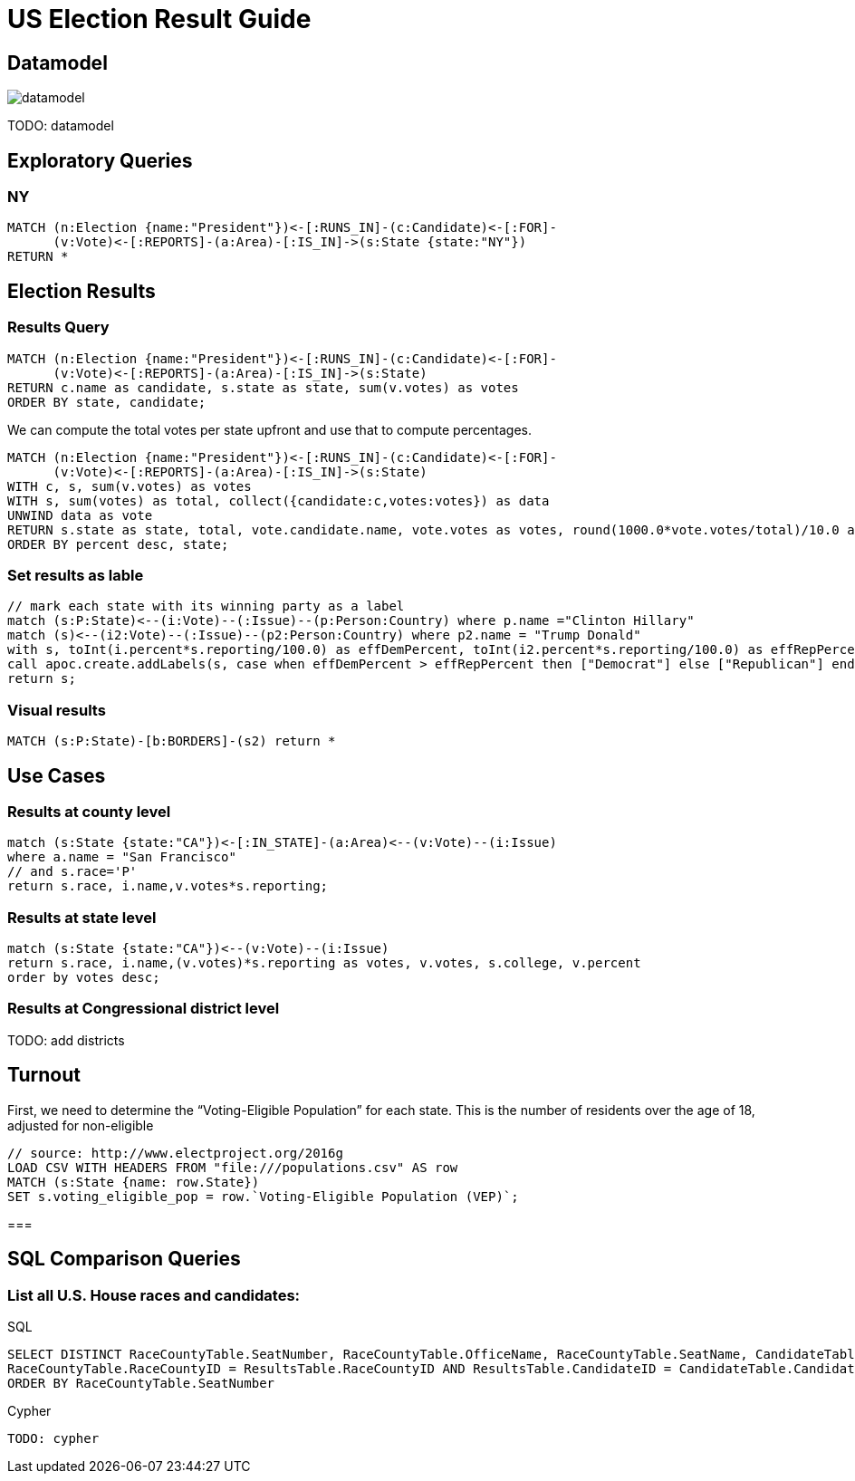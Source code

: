 = US Election Result Guide

== Datamodel

image::{img}/datamodel.png[float=right]

TODO: datamodel

== Exploratory Queries

=== NY

[source,cypher]
----
MATCH (n:Election {name:"President"})<-[:RUNS_IN]-(c:Candidate)<-[:FOR]-
      (v:Vote)<-[:REPORTS]-(a:Area)-[:IS_IN]->(s:State {state:"NY"})
RETURN *

----

== Election Results

=== Results Query

[source,cypher]
----
MATCH (n:Election {name:"President"})<-[:RUNS_IN]-(c:Candidate)<-[:FOR]-
      (v:Vote)<-[:REPORTS]-(a:Area)-[:IS_IN]->(s:State)
RETURN c.name as candidate, s.state as state, sum(v.votes) as votes
ORDER BY state, candidate;
----

We can compute the total votes per state upfront and use that to compute percentages.

[source,cypher]
----
MATCH (n:Election {name:"President"})<-[:RUNS_IN]-(c:Candidate)<-[:FOR]-
      (v:Vote)<-[:REPORTS]-(a:Area)-[:IS_IN]->(s:State)
WITH c, s, sum(v.votes) as votes
WITH s, sum(votes) as total, collect({candidate:c,votes:votes}) as data
UNWIND data as vote
RETURN s.state as state, total, vote.candidate.name, vote.votes as votes, round(1000.0*vote.votes/total)/10.0 as percent
ORDER BY percent desc, state;
----

=== Set results as lable

[source,cypher]
----
// mark each state with its winning party as a label
match (s:P:State)<--(i:Vote)--(:Issue)--(p:Person:Country) where p.name ="Clinton Hillary"
match (s)<--(i2:Vote)--(:Issue)--(p2:Person:Country) where p2.name = "Trump Donald"
with s, toInt(i.percent*s.reporting/100.0) as effDemPercent, toInt(i2.percent*s.reporting/100.0) as effRepPercent
call apoc.create.addLabels(s, case when effDemPercent > effRepPercent then ["Democrat"] else ["Republican"] end) yield node
return s;
----

=== Visual results

[source,cypher]
----
MATCH (s:P:State)-[b:BORDERS]-(s2) return *
----

== Use Cases

=== Results at county level

[source,cypher]
----
match (s:State {state:"CA"})<-[:IN_STATE]-(a:Area)<--(v:Vote)--(i:Issue)
where a.name = "San Francisco"
// and s.race='P'
return s.race, i.name,v.votes*s.reporting;
----

=== Results at state level

[source,cypher]
----
match (s:State {state:"CA"})<--(v:Vote)--(i:Issue)
return s.race, i.name,(v.votes)*s.reporting as votes, v.votes, s.college, v.percent
order by votes desc;
----


=== Results at Congressional district level

TODO: add districts

== Turnout

First, we need to determine the “Voting-Eligible Population” for each state. This is the number of residents over the age of 18, adjusted for non-eligible

[source,cypher]
----
// source: http://www.electproject.org/2016g
LOAD CSV WITH HEADERS FROM "file:///populations.csv" AS row
MATCH (s:State {name: row.State})
SET s.voting_eligible_pop = row.`Voting-Eligible Population (VEP)`;
----

===

== SQL Comparison Queries

=== List all U.S. House races and candidates:

.SQL
----
SELECT DISTINCT RaceCountyTable.SeatNumber, RaceCountyTable.OfficeName, RaceCountyTable.SeatName, CandidateTable.FirstName, CandidateTable.LastName FROM RaceCountyTable, ResultsTable, CandidateTable WHERE RaceCountyTable.OfficeID = 'H' AND
RaceCountyTable.RaceCountyID = ResultsTable.RaceCountyID AND ResultsTable.CandidateID = CandidateTable.CandidateID
ORDER BY RaceCountyTable.SeatNumber
----

.Cypher
[source,cypher]
----
TODO: cypher
----






